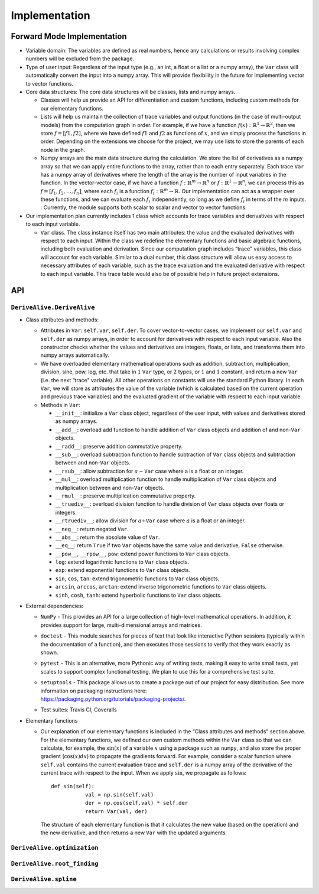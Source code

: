 Implementation
==============

Forward Mode Implementation
---------------------------

-  Variable domain: The variables are defined as real numbers, hence any
   calculations or results involving complex numbers will be excluded
   from the package.

-  Type of user input: Regardless of the input type (e.g., an int, a float or a
   list or a numpy array), the ``Var`` class will automatically convert
   the input into a numpy array. This will provide flexibility in the
   future for implementing vector to vector functions.

-  Core data structures: The core data structures will be classes, lists
   and numpy arrays.

   -  Classes will help us provide an API for differentiation and custom
      functions, including custom methods for our elementary functions.

   -  Lists will help us maintain the collection of trace variables and
      output functions (in the case of multi-output models) from the
      computation graph in order. For example, if we have a function
      :math:`f(x): \mathbb{R}^1 \rightarrow \mathbb{R}^2`, then we store
      :math:`f = [f1, f2]`, where we have defined :math:`f1` and
      :math:`f2` as functions of :math:`x`, and we simply process the
      functions in order. Depending on the extensions we choose for the
      project, we may use lists to store the parents of each node in the
      graph.

   -  Numpy arrays are the main data structure during the calculation.
      We store the list of derivatives as a numpy array so that we can
      apply entire functions to the array, rather than to each entry
      separately. Each trace ``Var`` has a numpy array of derivatives
      where the length of the array is the number of input variables in
      the function. In the vector-vector case, if we have a function
      :math:`f: \mathbb{R}^m \rightarrow \mathbb{R}^n` or :math:`f: \mathbb{R}^1 \rightarrow \mathbb{R}^n`, we can process
      this as :math:`f = [f_1, f_2, \ldots, f_n]`, where each
      :math:`f_i` is a function
      :math:`f_i: \mathbb{R}^m \rightarrow \mathbb{R}`. Our
      implementation can act as a wrapper over these functions, and we
      can evaluate each :math:`f_i` independently, so long as we define
      :math:`f_i` in terms of the :math:`m` inputs. : Currently, the module 
      supports both scalar to scalar and vector to vector functions.

-  Our implementation plan currently includes 1 class which accounts for
   trace variables and derivatives with respect to each input variable.

   -  ``Var`` class. The class instance itself has two main attributes:
      the value and the evaluated derivatives with respect to each
      input. Within the class we redefine the elementary functions and
      basic algebraic functions, including both evaluation and
      derivation. Since our computation graph includes “trace"
      variables, this class will account for each variable. Similar to a
      dual number, this class structure will allow us easy access to
      necessary attributes of each variable, such as the trace
      evaluation and the evaluated derivative with respect to each input
      variable. This trace table would also be of possible help in
      future project extensions.

API
---

``DeriveAlive.DeriveAlive``
~~~~~~~~~~~~~~~~~~~~~~~~~~~

-  Class attributes and methods:

   -  Attributes in ``Var``: ``self.var``, ``self.der``. To cover
      vector-to-vector cases, we implement our ``self.var`` and
      ``self.der`` as numpy arrays, in order to account for derivatives
      with respect to each input variable. Also the constructor checks
      whether the values and derivatives are integers, floats, or lists,
      and transforms them into numpy arrays automatically.

   -  We have overloaded elementary mathematical operations such as
      addition, subtraction, multiplication, division, sine, pow, log,
      etc. that take in :math:`1` ``Var`` type, or :math:`2` types, or
      :math:`1` and :math:`1` constant, and return a new ``Var`` (i.e.
      the next “trace" variable). All other operations on constants will
      use the standard Python library. In each ``Var``, we will store as
      attributes the value of the variable (which is calculated based on
      the current operation and previous trace variables) and the
      evaluated gradient of the variable with respect to each input
      variable.

   -  Methods in ``Var``:

      -  ``__init__``: initialize a ``Var`` class object, regardless of
         the user input, with values and derivatives stored as numpy
         arrays.

      -  ``__add__``: overload add function to handle addition of
         ``Var`` class objects and addition of and non-\ ``Var``
         objects.

      -  ``__radd__``: preserve addition commutative property.

      -  ``__sub__``: overload subtraction function to handle
         subtraction of ``Var`` class objects and subtraction between
         and non-\ ``Var`` objects.

      -  ``__rsub__``: allow subtraction for :math:`a - \texttt{Var}`
         case where a is a float or an integer.

      -  ``__mul__``: overload multiplication function to handle
         multiplication of ``Var`` class objects and multiplication
         between and non-\ ``Var`` objects.

      -  ``__rmul__``: preserve multiplication commutative property.

      -  ``__truediv__``: overload division function to handle division
         of ``Var`` class objects over floats or integers.

      -  ``__rtruediv__``: allow division for
         :math:`a \div \texttt{Var}` case where :math:`a` is a float or
         an integer.

      -  ``__neg__``: return negated ``Var``.

      -  ``__abs__``: return the absolute value of ``Var``.

      -  ``__eq__``: return ``True`` if two ``Var`` objects have the
         same value and derivative, ``False`` otherwise.

      -  ``__pow__``, ``__rpow__``, ``pow``: extend power functions to
         ``Var`` class objects.

      -  ``log``: extend logarithmic functions to ``Var`` class objects.

      -  ``exp``: extend exponential functions to ``Var`` class objects.

      -  ``sin``, ``cos``, ``tan``: extend trigonometric functions to
         ``Var`` class objects.

      -  ``arcsin``, ``arccos``, ``arctan``: extend inverse
         trigonometric functions to ``Var`` class objects.

      -  ``sinh``, ``cosh``, ``tanh``: extend hyperbolic functions to
         ``Var`` class objects.

-  External dependencies:

   -  ``NumPy`` - This provides an API for a large collection of
      high-level mathematical operations. In addition, it provides
      support for large, multi-dimensional arrays and matrices.

   -  ``doctest`` - This module searches for pieces of text that look
      like interactive Python sessions (typically within the
      documentation of a function), and then executes those sessions to
      verify that they work exactly as shown.

   -  ``pytest`` - This is an alternative, more Pythonic way of writing
      tests, making it easy to write small tests, yet scales to support
      complex functional testing. We plan to use this for a
      comprehensive test suite.

   -  | ``setuptools`` - This package allows us to create a package out
        of our project for easy distribution. See more information on
        packaging instructions here:
      | https://packaging.python.org/tutorials/packaging-projects/.

   -  Test suites: Travis CI, Coveralls

-  Elementary functions

   -  Our explanation of our elementary functions is included in the
      “Class attributes and methods" section above. For the elementary
      functions, we defined our own custom methods within the ``Var``
      class so that we can calculate, for example, the :math:`\sin(x)`
      of a variable :math:`x` using a package such as ``numpy``, and
      also store the proper gradient (:math:`\cos(x)dx`) to propagate
      the gradients forward. For example, consider a scalar function
      where ``self.val`` contains the current evaluation trace and
      ``self.der`` is a numpy array of the derivative of the current
      trace with respect to the input. When we apply :math:`\sin`, we
      propagate as follows:

      ::

           def sin(self):
                      val = np.sin(self.val)
                      der = np.cos(self.val) * self.der
                      return Var(val, der)
                  

      The structure of each elementary function is that it calculates
      the new value (based on the operation) and the new derivative, and
      then returns a new ``Var`` with the updated arguments.

``DeriveAlive.optimization``
~~~~~~~~~~~~~~~~~~~~~~~~~~~~

``DeriveAlive.root_finding``
~~~~~~~~~~~~~~~~~~~~~~~~~~~~


``DeriveAlive.spline``
~~~~~~~~~~~~~~~~~~~~~~

